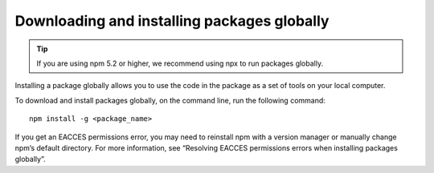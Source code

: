 Downloading and installing packages globally
===========================================================================================

.. tip:: If you are using npm 5.2 or higher, we recommend using npx to run packages globally.

Installing a package globally allows you to use the code in the package as a set of tools on your local computer.

To download and install packages globally, on the command line, run the following command::

    npm install -g <package_name>

If you get an EACCES permissions error,
you may need to reinstall npm with a version manager or manually change npm’s default directory.
For more information, see “Resolving EACCES permissions errors when installing packages globally”.
